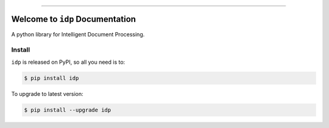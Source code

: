 
.. .. image:: https://readthedocs.org/projects/idp/badge/?version=latest
    :target: https://idp.readthedocs.io/en/latest/
    :alt: Documentation Status

.. .. image:: https://github.com/MacHu-GWU/idp-project/workflows/CI/badge.svg
    :target: https://github.com/MacHu-GWU/idp-project/actions?query=workflow:CI

.. .. image:: https://codecov.io/gh/MacHu-GWU/idp-project/branch/main/graph/badge.svg
    :target: https://codecov.io/gh/MacHu-GWU/idp-project

.. .. image:: https://img.shields.io/pypi/v/idp.svg
    :target: https://pypi.python.org/pypi/idp

.. .. image:: https://img.shields.io/pypi/l/idp.svg
    :target: https://pypi.python.org/pypi/idp

.. .. image:: https://img.shields.io/pypi/pyversions/idp.svg
    :target: https://pypi.python.org/pypi/idp

.. image:: https://img.shields.io/badge/Release_History!--None.svg?style=social
    :target: https://github.com/MacHu-GWU/idp-project/blob/main/release-history.rst

.. image:: https://img.shields.io/badge/STAR_Me_on_GitHub!--None.svg?style=social
    :target: https://github.com/MacHu-GWU/idp-project

------

.. .. image:: https://img.shields.io/badge/Link-Document-blue.svg
    :target: https://idp.readthedocs.io/en/latest/

.. .. image:: https://img.shields.io/badge/Link-API-blue.svg
    :target: https://idp.readthedocs.io/en/latest/py-modindex.html

.. image:: https://img.shields.io/badge/Link-Install-blue.svg
    :target: `install`_

.. image:: https://img.shields.io/badge/Link-GitHub-blue.svg
    :target: https://github.com/MacHu-GWU/idp-project

.. image:: https://img.shields.io/badge/Link-Submit_Issue-blue.svg
    :target: https://github.com/MacHu-GWU/idp-project/issues

.. image:: https://img.shields.io/badge/Link-Request_Feature-blue.svg
    :target: https://github.com/MacHu-GWU/idp-project/issues

.. image:: https://img.shields.io/badge/Link-Download-blue.svg
    :target: https://pypi.org/pypi/idp#files


Welcome to ``idp`` Documentation
==============================================================================
A python library for Intelligent Document Processing.


.. _install:

Install
------------------------------------------------------------------------------

``idp`` is released on PyPI, so all you need is to:

.. code-block:: console

    $ pip install idp

To upgrade to latest version:

.. code-block:: console

    $ pip install --upgrade idp
